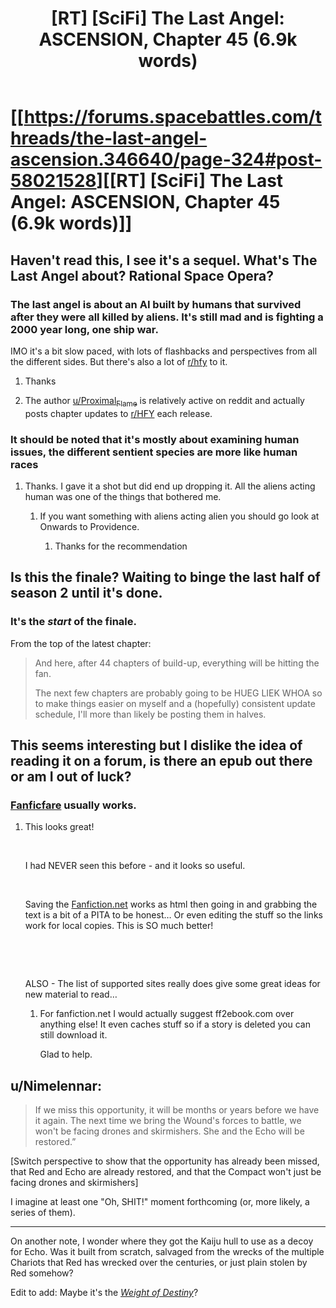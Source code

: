#+TITLE: [RT] [SciFi] The Last Angel: ASCENSION, Chapter 45 (6.9k words)

* [[https://forums.spacebattles.com/threads/the-last-angel-ascension.346640/page-324#post-58021528][[RT] [SciFi] The Last Angel: ASCENSION, Chapter 45 (6.9k words)]]
:PROPERTIES:
:Author: Nimelennar
:Score: 17
:DateUnix: 1558988912.0
:DateShort: 2019-May-28
:END:

** Haven't read this, I see it's a sequel. What's The Last Angel about? Rational Space Opera?
:PROPERTIES:
:Author: iftttAcct2
:Score: 7
:DateUnix: 1558997310.0
:DateShort: 2019-May-28
:END:

*** The last angel is about an AI built by humans that survived after they were all killed by aliens. It's still mad and is fighting a 2000 year long, one ship war.

IMO it's a bit slow paced, with lots of flashbacks and perspectives from all the different sides. But there's also a lot of [[/r/hfy][r/hfy]] to it.
:PROPERTIES:
:Author: Watchful1
:Score: 13
:DateUnix: 1559000253.0
:DateShort: 2019-May-28
:END:

**** Thanks
:PROPERTIES:
:Author: iftttAcct2
:Score: 2
:DateUnix: 1559000864.0
:DateShort: 2019-May-28
:END:


**** The author [[/u/Proximal_Flame][u/Proximal_Flame]] is relatively active on reddit and actually posts chapter updates to [[/r/HFY][r/HFY]] each release.
:PROPERTIES:
:Author: Duck_Giblets
:Score: 1
:DateUnix: 1559294440.0
:DateShort: 2019-May-31
:END:


*** It should be noted that it's mostly about examining human issues, the different sentient species are more like human races
:PROPERTIES:
:Author: OnlyEvonix
:Score: 1
:DateUnix: 1559756012.0
:DateShort: 2019-Jun-05
:END:

**** Thanks. I gave it a shot but did end up dropping it. All the aliens acting human was one of the things that bothered me.
:PROPERTIES:
:Author: iftttAcct2
:Score: 3
:DateUnix: 1559764915.0
:DateShort: 2019-Jun-06
:END:

***** If you want something with aliens acting alien you should go look at Onwards to Providence.
:PROPERTIES:
:Author: OnlyEvonix
:Score: 2
:DateUnix: 1559765075.0
:DateShort: 2019-Jun-06
:END:

****** Thanks for the recommendation
:PROPERTIES:
:Author: iftttAcct2
:Score: 1
:DateUnix: 1559765350.0
:DateShort: 2019-Jun-06
:END:


** Is this the finale? Waiting to binge the last half of season 2 until it's done.
:PROPERTIES:
:Author: LimeDog
:Score: 2
:DateUnix: 1558993248.0
:DateShort: 2019-May-28
:END:

*** It's the /start/ of the finale.

From the top of the latest chapter:

#+begin_quote
  And here, after 44 chapters of build-up, everything will be hitting the fan.

  The next few chapters are probably going to be HUEG LIEK WHOA so to make things easier on myself and a (hopefully) consistent update schedule, I'll more than likely be posting them in halves.
#+end_quote
:PROPERTIES:
:Author: Nimelennar
:Score: 6
:DateUnix: 1558994243.0
:DateShort: 2019-May-28
:END:


** This seems interesting but I dislike the idea of reading it on a forum, is there an epub out there or am I out of luck?
:PROPERTIES:
:Author: altoroc
:Score: 2
:DateUnix: 1559014371.0
:DateShort: 2019-May-28
:END:

*** [[https://github.com/JimmXinu/FanFicFare/wiki][Fanficfare]] usually works.
:PROPERTIES:
:Author: iftttAcct2
:Score: 5
:DateUnix: 1559014900.0
:DateShort: 2019-May-28
:END:

**** This looks great!

​

I had NEVER seen this before - and it looks so useful.

​

Saving the [[https://Fanfiction.net][Fanfiction.net]] works as html then going in and grabbing the text is a bit of a PITA to be honest... Or even editing the stuff so the links work for local copies. This is SO much better!

​

​

ALSO - The list of supported sites really does give some great ideas for new material to read...
:PROPERTIES:
:Author: kiltannen
:Score: 1
:DateUnix: 1559091127.0
:DateShort: 2019-May-29
:END:

***** For fanfiction.net I would actually suggest ff2ebook.com over anything else! It even caches stuff so if a story is deleted you can still download it.

Glad to help.
:PROPERTIES:
:Author: iftttAcct2
:Score: 1
:DateUnix: 1559104255.0
:DateShort: 2019-May-29
:END:


** u/Nimelennar:
#+begin_quote
  If we miss this opportunity, it will be months or years before we have it again. The next time we bring the Wound's forces to battle, we won't be facing drones and skirmishers. She and the Echo will be restored.”
#+end_quote

[Switch perspective to show that the opportunity has already been missed, that Red and Echo are already restored, and that the Compact won't just be facing drones and skirmishers]

I imagine at least one "Oh, SHIT!" moment forthcoming (or, more likely, a series of them).

--------------

On another note, I wonder where they got the Kaiju hull to use as a decoy for Echo. Was it built from scratch, salvaged from the wrecks of the multiple Chariots that Red has wrecked over the centuries, or just plain stolen by Red somehow?

Edit to add: Maybe it's the /[[https://forums.spacebattles.com/threads/the-last-angel.244209/page-124#post-17102611][Weight of Destiny]]/?
:PROPERTIES:
:Author: Nimelennar
:Score: 1
:DateUnix: 1558989362.0
:DateShort: 2019-May-28
:END:
